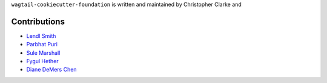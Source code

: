 ``wagtail-cookiecutter-foundation`` is written and maintained by Christopher Clarke and

Contributions
``````````````
- `Lendl Smith <https://github.com/chrisdev>`_
- `Parbhat Puri  <https://parbhatpuri.com/>`_
- `Sule Marshall <https://github.com/suledev>`_
- `Fygul Hether  <https://github.com/fygul>`_
- `Diane DeMers Chen  <https://github.com/purplediane>`_
